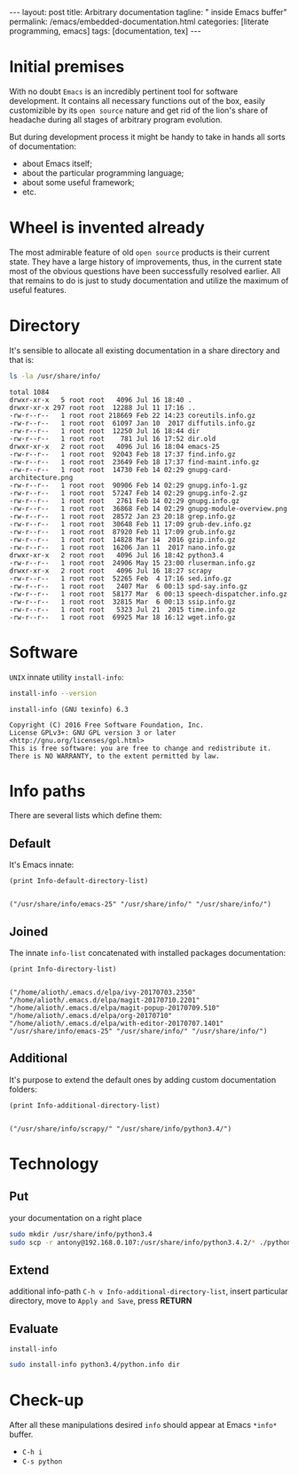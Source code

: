 #+BEGIN_EXPORT html
---
layout: post
title: Arbitrary documentation
tagline: " inside Emacs buffer"
permalink: /emacs/embedded-documentation.html
categories: [literate programming, emacs]
tags: [documentation, tex]
---
#+END_EXPORT

#+STARTUP: showall
#+OPTIONS: tags:nil num:nil \n:nil @:t ::t |:t ^:{} _:{} *:t
#+TOC: headlines 2
#+PROPERTY:header-args :results output :exports both :eval no-export

* Initial premises

  With no doubt =Emacs= is an incredibly pertinent tool for software
  development. It contains all necessary functions out of the box,
  easily customizible by its =open source= nature and get rid of the
  lion's share of headache during all stages of arbitrary program
  evolution.

  But during development process it might be handy to take in hands
  all sorts of documentation:
  - about Emacs itself;
  - about the particular programming language;
  - about some useful framework;
  - etc.


* Wheel is invented already

  The most admirable feature of old =open source= products is their
  current state. They have a large history of improvements, thus, in
  the current state most of the obvious questions have been
  successfully resolved earlier. All that remains to do is just to
  study documentation and utilize the maximum of useful features.

* Directory

  It's sensible to allocate all existing documentation in a share
  directory and that is:
  #+BEGIN_SRC sh
  ls -la /usr/share/info/
  #+END_SRC

  #+RESULTS:
  #+begin_example
  total 1084
  drwxr-xr-x   5 root root   4096 Jul 16 18:40 .
  drwxr-xr-x 297 root root  12288 Jul 11 17:16 ..
  -rw-r--r--   1 root root 218669 Feb 22 14:23 coreutils.info.gz
  -rw-r--r--   1 root root  61097 Jan 10  2017 diffutils.info.gz
  -rw-r--r--   1 root root  12250 Jul 16 18:44 dir
  -rw-r--r--   1 root root    781 Jul 16 17:52 dir.old
  drwxr-xr-x   2 root root   4096 Jul 16 18:04 emacs-25
  -rw-r--r--   1 root root  92043 Feb 18 17:37 find.info.gz
  -rw-r--r--   1 root root  23649 Feb 18 17:37 find-maint.info.gz
  -rw-r--r--   1 root root  14730 Feb 14 02:29 gnupg-card-architecture.png
  -rw-r--r--   1 root root  90906 Feb 14 02:29 gnupg.info-1.gz
  -rw-r--r--   1 root root  57247 Feb 14 02:29 gnupg.info-2.gz
  -rw-r--r--   1 root root   2761 Feb 14 02:29 gnupg.info.gz
  -rw-r--r--   1 root root  36868 Feb 14 02:29 gnupg-module-overview.png
  -rw-r--r--   1 root root  28572 Jan 23 20:18 grep.info.gz
  -rw-r--r--   1 root root  30648 Feb 11 17:09 grub-dev.info.gz
  -rw-r--r--   1 root root  87920 Feb 11 17:09 grub.info.gz
  -rw-r--r--   1 root root  14828 Mar 14  2016 gzip.info.gz
  -rw-r--r--   1 root root  16206 Jan 11  2017 nano.info.gz
  drwxr-xr-x   2 root root   4096 Jul 16 18:42 python3.4
  -rw-r--r--   1 root root  24906 May 15 23:00 rluserman.info.gz
  drwxr-xr-x   2 root root   4096 Jul 16 18:27 scrapy
  -rw-r--r--   1 root root  52265 Feb  4 17:16 sed.info.gz
  -rw-r--r--   1 root root   2407 Mar  6 00:13 spd-say.info.gz
  -rw-r--r--   1 root root  58177 Mar  6 00:13 speech-dispatcher.info.gz
  -rw-r--r--   1 root root  32815 Mar  6 00:13 ssip.info.gz
  -rw-r--r--   1 root root   5323 Jul 21  2015 time.info.gz
  -rw-r--r--   1 root root  69925 Mar 18 16:12 wget.info.gz
#+end_example

* Software

  =UNIX= innate utility ~install-info~:
  #+BEGIN_SRC sh
  install-info --version
  #+END_SRC

  #+RESULTS:
  : install-info (GNU texinfo) 6.3
  : 
  : Copyright (C) 2016 Free Software Foundation, Inc.
  : License GPLv3+: GNU GPL version 3 or later <http://gnu.org/licenses/gpl.html>
  : This is free software: you are free to change and redistribute it.
  : There is NO WARRANTY, to the extent permitted by law.

* Info paths

  There are several lists which define them:

** Default

   It's Emacs innate:
   #+BEGIN_SRC elisp :result value
   (print Info-default-directory-list)
   #+END_SRC

   #+RESULTS:
   : 
   : ("/usr/share/info/emacs-25" "/usr/share/info/" "/usr/share/info/")

** Joined

   The innate =info-list= concatenated with installed packages
   documentation:
   #+BEGIN_SRC elisp :pp
   (print Info-directory-list)
   #+END_SRC

   #+RESULTS:
   : 
   : ("/home/alioth/.emacs.d/elpa/ivy-20170703.2350" "/home/alioth/.emacs.d/elpa/magit-20170710.2201" "/home/alioth/.emacs.d/elpa/magit-popup-20170709.510" "/home/alioth/.emacs.d/elpa/org-20170710" "/home/alioth/.emacs.d/elpa/with-editor-20170707.1401" "/usr/share/info/emacs-25" "/usr/share/info/" "/usr/share/info/")

** Additional

   It's purpose to extend the default ones by adding custom
   documentation folders:
   #+BEGIN_SRC elisp
   (print Info-additional-directory-list)
   #+END_SRC

   #+RESULTS:
   : 
   : ("/usr/share/info/scrapy/" "/usr/share/info/python3.4/")

* Technology

** Put

   your documentation on a right place
   #+BEGIN_SRC sh
   sudo mkdir /usr/share/info/python3.4
   sudo scp -r antony@192.168.0.107:/usr/share/info/python3.4.2/* ./python3.4
   #+END_SRC

** Extend

   additional info-path =C-h v Info-additional-directory-list=, insert
   particular directory, move to ~Apply and Save~, press *RETURN*

** Evaluate

   =install-info=
   #+BEGIN_SRC sh
   sudo install-info python3.4/python.info dir
   #+END_SRC

* Check-up

  After all these manipulations desired =info= should appear at Emacs
  =*info*= buffer.

  - =C-h i=
  - =C-s python=
